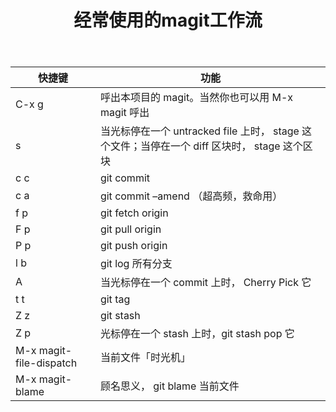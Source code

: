 #+TITLE: 经常使用的magit工作流

| 快捷键                  | 功能                                                                                         |
|-------------------------+----------------------------------------------------------------------------------------------|
| C-x g                   | 呼出本项目的 magit。当然你也可以用 M-x magit 呼出                                            |
| s                       | 当光标停在一个 untracked file 上时， stage 这个文件；当停在一个 diff 区块时， stage 这个区块 |
| c c                     | git commit                                                                                   |
| c a                     | git commit --amend （超高频，救命用）                                                        |
| f p                     | git fetch origin                                                                             |
| F p                     | git pull origin                                                                              |
| P p                     | git push origin                                                                              |
| l b                     | git log 所有分支                                                                             |
| A                       | 当光标停在一个 commit 上时， Cherry Pick 它                                                  |
| t t                     | git tag                                                                                      |
| Z z                     | git stash                                                                                    |
| Z p                     | 光标停在一个 stash 上时，git stash pop 它                                                    |
| M-x magit-file-dispatch | 当前文件「时光机」                                                                           |
| M-x magit-blame         | 顾名思义， git blame 当前文件                                                                |
